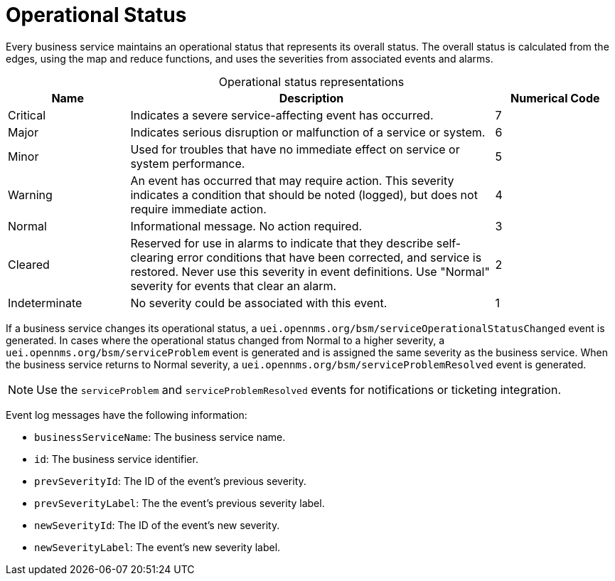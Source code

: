 
= Operational Status

Every business service maintains an operational status that represents its overall status.
The overall status is calculated from the edges, using the map and reduce functions, and uses the severities from associated events and alarms.

[caption=]
.Operational status representations
[cols="1,3,1"]
|===
| Name  | Description   | Numerical Code

| Critical
| Indicates a severe service-affecting event has occurred.
| 7

| Major
| Indicates serious disruption or malfunction of a service or system.
| 6

| Minor
| Used for troubles that have no immediate effect on service or system performance.
| 5

| Warning
| An event has occurred that may require action.
This severity indicates a condition that should be noted (logged), but does not require immediate action.
| 4

| Normal
| Informational message.
No action required.
| 3

| Cleared
| Reserved for use in alarms to indicate that they describe self-clearing error conditions that have been corrected, and service is restored.
Never use this severity in event definitions.
Use "Normal" severity for events that clear an alarm.
| 2

| Indeterminate
| No severity could be associated with this event.
| 1
|===

If a business service changes its operational status, a `uei.opennms.org/bsm/serviceOperationalStatusChanged` event is generated.
In cases where the operational status changed from Normal to a higher severity, a `uei.opennms.org/bsm/serviceProblem` event is generated and is assigned the same severity as the business service.
When the business service returns to Normal severity, a `uei.opennms.org/bsm/serviceProblemResolved` event is generated.

NOTE: Use the `serviceProblem` and `serviceProblemResolved` events for notifications or ticketing integration.

Event log messages have the following information:

* `businessServiceName`: The business service name.
* `id`: The business service identifier.
* `prevSeverityId`: The ID of the event's previous severity.
* `prevSeverityLabel`: The the event's previous severity label.
* `newSeverityId`: The ID of the event's new severity.
* `newSeverityLabel`: The event's new severity label.
